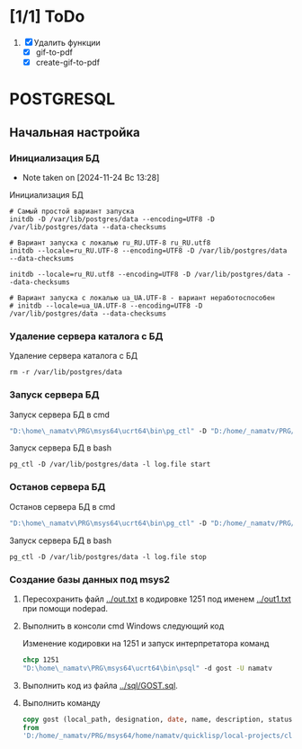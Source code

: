 * [1/1] ToDo
1. [X] Удалить функции
   - [X] gif-to-pdf
   - [X] create-gif-to-pdf
     


* POSTGRESQL
** Начальная настройка
*** Инициализация БД
- Note taken on [2024-11-24 Вс 13:28]
#+caption: Инициализация БД
#+begin_src shell
    # Самый простой вариант запуска
    initdb -D /var/lib/postgres/data --encoding=UTF8 -D /var/lib/postgres/data --data-checksums

    # Вариант запуска с локалью ru_RU.UTF-8 ru_RU.utf8
    initdb --locale=ru_RU.UTF-8 --encoding=UTF8 -D /var/lib/postgres/data --data-checksums

    initdb --locale=ru_RU.utf8 --encoding=UTF8 -D /var/lib/postgres/data --data-checksums

    # Вариант запуска с локалью ua_UA.UTF-8 - вариант неработоспособен
    # initdb --locale=ua_UA.UTF-8 --encoding=UTF8 -D /var/lib/postgres/data --data-checksums
#+end_src

*** Удаление сервера каталога с БД
#+caption: Удаление сервера каталога с БД
#+begin_src shell
  rm -r /var/lib/postgres/data
#+end_src

#+RESULTS:
*** Запуск сервера БД
#+caption: Запуск сервера БД в cmd
#+begin_src cmd
  "D:\home\_namatv\PRG\msys64\ucrt64\bin\pg_ctl" -D "D:/home/_namatv/PRG/msys64/var/lib/postgres/data" -l log.file start
#+end_src

#+caption: Запуск сервера БД в bash
#+begin_src shell
  pg_ctl -D /var/lib/postgres/data -l log.file start
#+end_src

*** Останов сервера БД 
#+caption: Останов сервера БД в cmd
#+begin_src cmd
 "D:\home\_namatv\PRG\msys64\ucrt64\bin\pg_ctl" -D "D:/home/_namatv/PRG/msys64/var/lib/postgres/data" -l log.file stop 
#+end_src

#+caption: Запуск сервера БД в bash
#+begin_src shell
  pg_ctl -D /var/lib/postgres/data -l log.file stop
#+end_src

*** Создание базы данных под msys2
1. Пересохранить файл [[../out.txt]] в кодировке 1251 под именем
   [[../out1.txt]] при помощи nodepad.

2. Выполнить в консоли cmd Windows следующий код
   #+caption:  Изменение кодировки на 1251 и запуск интерпретатора команд
   #+begin_src cmd
     chcp 1251
     "D:\home\_namatv\PRG\msys64\ucrt64\bin\psql" -d gost -U namatv
   #+end_src
3. Выполнить код из файла [[../sql/GOST.sql]].
4. Выполнить команду
   #+begin_src sql
     copy gost (local_path, designation, date, name, description, status)
     from
     'D:/home/_namatv/PRG/msys64/home/namatv/quicklisp/local-projects/clisp/vse-gost/out1.txt';
   #+end_src

   
